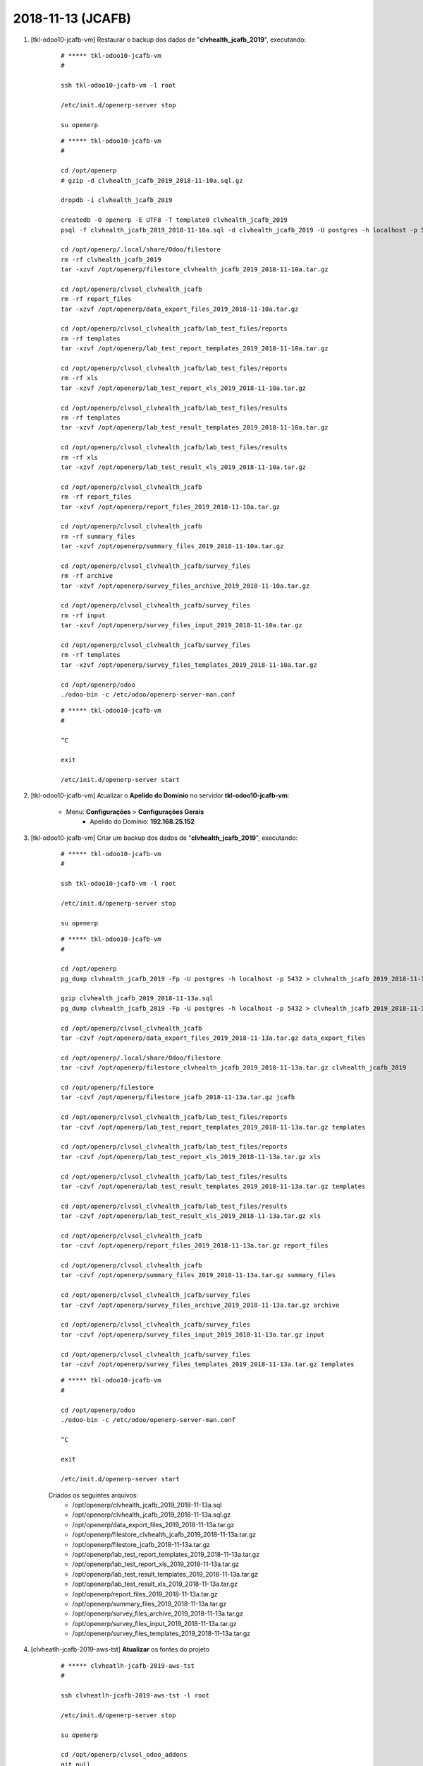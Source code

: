 .. raw:: html

    <style> .red {color:red} </style>

.. role:: red

==================
2018-11-13 (JCAFB)
==================

#. [tkl-odoo10-jcafb-vm] Restaurar o backup dos dados de "**clvhealth_jcafb_2019**", executando:

    ::

        # ***** tkl-odoo10-jcafb-vm
        #

        ssh tkl-odoo10-jcafb-vm -l root

        /etc/init.d/openerp-server stop

        su openerp

    ::

        # ***** tkl-odoo10-jcafb-vm
        #

        cd /opt/openerp
        # gzip -d clvhealth_jcafb_2019_2018-11-10a.sql.gz

        dropdb -i clvhealth_jcafb_2019

        createdb -O openerp -E UTF8 -T template0 clvhealth_jcafb_2019
        psql -f clvhealth_jcafb_2019_2018-11-10a.sql -d clvhealth_jcafb_2019 -U postgres -h localhost -p 5432 -q

        cd /opt/openerp/.local/share/Odoo/filestore
        rm -rf clvhealth_jcafb_2019
        tar -xzvf /opt/openerp/filestore_clvhealth_jcafb_2019_2018-11-10a.tar.gz

        cd /opt/openerp/clvsol_clvhealth_jcafb
        rm -rf report_files
        tar -xzvf /opt/openerp/data_export_files_2019_2018-11-10a.tar.gz

        cd /opt/openerp/clvsol_clvhealth_jcafb/lab_test_files/reports
        rm -rf templates
        tar -xzvf /opt/openerp/lab_test_report_templates_2019_2018-11-10a.tar.gz

        cd /opt/openerp/clvsol_clvhealth_jcafb/lab_test_files/reports
        rm -rf xls
        tar -xzvf /opt/openerp/lab_test_report_xls_2019_2018-11-10a.tar.gz

        cd /opt/openerp/clvsol_clvhealth_jcafb/lab_test_files/results
        rm -rf templates
        tar -xzvf /opt/openerp/lab_test_result_templates_2019_2018-11-10a.tar.gz

        cd /opt/openerp/clvsol_clvhealth_jcafb/lab_test_files/results
        rm -rf xls
        tar -xzvf /opt/openerp/lab_test_result_xls_2019_2018-11-10a.tar.gz

        cd /opt/openerp/clvsol_clvhealth_jcafb
        rm -rf report_files
        tar -xzvf /opt/openerp/report_files_2019_2018-11-10a.tar.gz

        cd /opt/openerp/clvsol_clvhealth_jcafb
        rm -rf summary_files
        tar -xzvf /opt/openerp/summary_files_2019_2018-11-10a.tar.gz

        cd /opt/openerp/clvsol_clvhealth_jcafb/survey_files
        rm -rf archive
        tar -xzvf /opt/openerp/survey_files_archive_2019_2018-11-10a.tar.gz

        cd /opt/openerp/clvsol_clvhealth_jcafb/survey_files
        rm -rf input
        tar -xzvf /opt/openerp/survey_files_input_2019_2018-11-10a.tar.gz

        cd /opt/openerp/clvsol_clvhealth_jcafb/survey_files
        rm -rf templates
        tar -xzvf /opt/openerp/survey_files_templates_2019_2018-11-10a.tar.gz

        cd /opt/openerp/odoo
        ./odoo-bin -c /etc/odoo/openerp-server-man.conf

    ::

        # ***** tkl-odoo10-jcafb-vm
        #

        ^C

        exit

        /etc/init.d/openerp-server start

#. [tkl-odoo10-jcafb-vm] Atualizar o **Apelido do Domínio** no servidor **tkl-odoo10-jcafb-vm**:

    * Menu: **Configurações** > **Configurações Gerais**
        * Apelido do Domínio: **192.168.25.152**

#. [tkl-odoo10-jcafb-vm] Criar um backup dos dados de "**clvhealth_jcafb_2019**", executando:

    ::

        # ***** tkl-odoo10-jcafb-vm
        #

        ssh tkl-odoo10-jcafb-vm -l root

        /etc/init.d/openerp-server stop

        su openerp

    ::

        # ***** tkl-odoo10-jcafb-vm
        #

        cd /opt/openerp
        pg_dump clvhealth_jcafb_2019 -Fp -U postgres -h localhost -p 5432 > clvhealth_jcafb_2019_2018-11-13a.sql

        gzip clvhealth_jcafb_2019_2018-11-13a.sql
        pg_dump clvhealth_jcafb_2019 -Fp -U postgres -h localhost -p 5432 > clvhealth_jcafb_2019_2018-11-13a.sql

        cd /opt/openerp/clvsol_clvhealth_jcafb
        tar -czvf /opt/openerp/data_export_files_2019_2018-11-13a.tar.gz data_export_files

        cd /opt/openerp/.local/share/Odoo/filestore
        tar -czvf /opt/openerp/filestore_clvhealth_jcafb_2019_2018-11-13a.tar.gz clvhealth_jcafb_2019

        cd /opt/openerp/filestore
        tar -czvf /opt/openerp/filestore_jcafb_2018-11-13a.tar.gz jcafb

        cd /opt/openerp/clvsol_clvhealth_jcafb/lab_test_files/reports
        tar -czvf /opt/openerp/lab_test_report_templates_2019_2018-11-13a.tar.gz templates

        cd /opt/openerp/clvsol_clvhealth_jcafb/lab_test_files/reports
        tar -czvf /opt/openerp/lab_test_report_xls_2019_2018-11-13a.tar.gz xls

        cd /opt/openerp/clvsol_clvhealth_jcafb/lab_test_files/results
        tar -czvf /opt/openerp/lab_test_result_templates_2019_2018-11-13a.tar.gz templates

        cd /opt/openerp/clvsol_clvhealth_jcafb/lab_test_files/results
        tar -czvf /opt/openerp/lab_test_result_xls_2019_2018-11-13a.tar.gz xls

        cd /opt/openerp/clvsol_clvhealth_jcafb
        tar -czvf /opt/openerp/report_files_2019_2018-11-13a.tar.gz report_files

        cd /opt/openerp/clvsol_clvhealth_jcafb
        tar -czvf /opt/openerp/summary_files_2019_2018-11-13a.tar.gz summary_files

        cd /opt/openerp/clvsol_clvhealth_jcafb/survey_files
        tar -czvf /opt/openerp/survey_files_archive_2019_2018-11-13a.tar.gz archive

        cd /opt/openerp/clvsol_clvhealth_jcafb/survey_files
        tar -czvf /opt/openerp/survey_files_input_2019_2018-11-13a.tar.gz input

        cd /opt/openerp/clvsol_clvhealth_jcafb/survey_files
        tar -czvf /opt/openerp/survey_files_templates_2019_2018-11-13a.tar.gz templates

    ::

        # ***** tkl-odoo10-jcafb-vm
        #

        cd /opt/openerp/odoo
        ./odoo-bin -c /etc/odoo/openerp-server-man.conf

        ^C

        exit

        /etc/init.d/openerp-server start

    Criados os seguintes arquivos:
        * /opt/openerp/clvhealth_jcafb_2019_2018-11-13a.sql
        * /opt/openerp/clvhealth_jcafb_2019_2018-11-13a.sql.gz
        * /opt/openerp/data_export_files_2019_2018-11-13a.tar.gz
        * /opt/openerp/filestore_clvhealth_jcafb_2019_2018-11-13a.tar.gz
        * /opt/openerp/filestore_jcafb_2018-11-13a.tar.gz
        * /opt/openerp/lab_test_report_templates_2019_2018-11-13a.tar.gz
        * /opt/openerp/lab_test_report_xls_2019_2018-11-13a.tar.gz
        * /opt/openerp/lab_test_result_templates_2019_2018-11-13a.tar.gz
        * /opt/openerp/lab_test_result_xls_2019_2018-11-13a.tar.gz
        * /opt/openerp/report_files_2019_2018-11-13a.tar.gz
        * /opt/openerp/summary_files_2019_2018-11-13a.tar.gz
        * /opt/openerp/survey_files_archive_2019_2018-11-13a.tar.gz
        * /opt/openerp/survey_files_input_2019_2018-11-13a.tar.gz
        * /opt/openerp/survey_files_templates_2019_2018-11-13a.tar.gz

#. [clvheatlh-jcafb-2019-aws-tst] **Atualizar** os fontes do projeto

    ::

        # ***** clvheatlh-jcafb-2019-aws-tst
        #

        ssh clvheatlh-jcafb-2019-aws-tst -l root

        /etc/init.d/openerp-server stop

        su openerp

        cd /opt/openerp/clvsol_odoo_addons
        git pull

        cd /opt/openerp/clvsol_odoo_addons_jcafb
        git pull

        exit
        /etc/init.d/openerp-server start

#. [clvheatlh-jcafb-2019-aws-tst] Restaurar o backup dos dados de "**clvhealth_jcafb_2019**", executando:

    ::

        # ***** clvheatlh-jcafb-2019-aws-tst
        #

        ssh clvheatlh-jcafb-2019-aws-tst -l root

        /etc/init.d/openerp-server stop

        su openerp

    ::

        # ***** clvheatlh-jcafb-2019-aws-tst
        #

        cd /opt/openerp
        # gzip -d clvhealth_jcafb_2019_2018-11-13a.sql.gz

        dropdb -i clvhealth_jcafb_2019

        createdb -O openerp -E UTF8 -T template0 clvhealth_jcafb_2019
        psql -f clvhealth_jcafb_2019_2018-11-13a.sql -d clvhealth_jcafb_2019 -U postgres -h localhost -p 5432 -q

        cd /opt/openerp/.local/share/Odoo/filestore
        rm -rf clvhealth_jcafb_2019
        tar -xzvf /opt/openerp/filestore_clvhealth_jcafb_2019_2018-11-13a.tar.gz

        cd /opt/openerp/clvsol_clvhealth_jcafb
        rm -rf report_files
        tar -xzvf /opt/openerp/data_export_files_2019_2018-11-13a.tar.gz

        cd /opt/openerp/clvsol_clvhealth_jcafb/lab_test_files/reports
        rm -rf templates
        tar -xzvf /opt/openerp/lab_test_report_templates_2019_2018-11-13a.tar.gz

        cd /opt/openerp/clvsol_clvhealth_jcafb/lab_test_files/reports
        rm -rf xls
        tar -xzvf /opt/openerp/lab_test_report_xls_2019_2018-11-13a.tar.gz

        cd /opt/openerp/clvsol_clvhealth_jcafb/lab_test_files/results
        rm -rf templates
        tar -xzvf /opt/openerp/lab_test_result_templates_2019_2018-11-13a.tar.gz

        cd /opt/openerp/clvsol_clvhealth_jcafb/lab_test_files/results
        rm -rf xls
        tar -xzvf /opt/openerp/lab_test_result_xls_2019_2018-11-13a.tar.gz

        cd /opt/openerp/clvsol_clvhealth_jcafb
        rm -rf report_files
        tar -xzvf /opt/openerp/report_files_2019_2018-11-13a.tar.gz

        cd /opt/openerp/clvsol_clvhealth_jcafb
        rm -rf summary_files
        tar -xzvf /opt/openerp/summary_files_2019_2018-11-13a.tar.gz

        cd /opt/openerp/clvsol_clvhealth_jcafb/survey_files
        rm -rf archive
        tar -xzvf /opt/openerp/survey_files_archive_2019_2018-11-13a.tar.gz

        cd /opt/openerp/clvsol_clvhealth_jcafb/survey_files
        rm -rf input
        tar -xzvf /opt/openerp/survey_files_input_2019_2018-11-13a.tar.gz

        cd /opt/openerp/clvsol_clvhealth_jcafb/survey_files
        rm -rf templates
        tar -xzvf /opt/openerp/survey_files_templates_2019_2018-11-13a.tar.gz

        cd /opt/openerp/odoo
        ./odoo-bin -c /etc/odoo/openerp-server-man.conf

    ::

        # ***** clvheatlh-jcafb-2019-aws-tst
        #

        ^C

        exit

        /etc/init.d/openerp-server start

#. [clvheatlh-jcafb-2019-aws-tst] Atualizar o **Apelido do Domínio** no servidor **clvheatlh-jcafb-2019-aws-tst**:

    * Menu: **Configurações** > **Configurações Gerais**
        * Apelido do Domínio: **18.228.89.16**

#. [tkl-odoo10-jcafb-vm] Restaurar o backup dos dados de "**clvhealth_jcafb_2019**", executando:

    ::

        # ***** tkl-odoo10-jcafb-vm
        #

        ssh tkl-odoo10-jcafb-vm -l root

        /etc/init.d/openerp-server stop

        su openerp

    ::

        # ***** tkl-odoo10-jcafb-vm
        #

        cd /opt/openerp
        # gzip -d clvhealth_jcafb_2019_2018-11-13a.sql.gz

        dropdb -i clvhealth_jcafb_2019

        createdb -O openerp -E UTF8 -T template0 clvhealth_jcafb_2019
        psql -f clvhealth_jcafb_2019_2018-11-13a.sql -d clvhealth_jcafb_2019 -U postgres -h localhost -p 5432 -q

        cd /opt/openerp/.local/share/Odoo/filestore
        rm -rf clvhealth_jcafb_2019
        tar -xzvf /opt/openerp/filestore_clvhealth_jcafb_2019_2018-11-13a.tar.gz

        cd /opt/openerp/clvsol_clvhealth_jcafb
        rm -rf report_files
        tar -xzvf /opt/openerp/data_export_files_2019_2018-11-13a.tar.gz

        cd /opt/openerp/clvsol_clvhealth_jcafb/lab_test_files/reports
        rm -rf templates
        tar -xzvf /opt/openerp/lab_test_report_templates_2019_2018-11-13a.tar.gz

        cd /opt/openerp/clvsol_clvhealth_jcafb/lab_test_files/reports
        rm -rf xls
        tar -xzvf /opt/openerp/lab_test_report_xls_2019_2018-11-13a.tar.gz

        cd /opt/openerp/clvsol_clvhealth_jcafb/lab_test_files/results
        rm -rf templates
        tar -xzvf /opt/openerp/lab_test_result_templates_2019_2018-11-13a.tar.gz

        cd /opt/openerp/clvsol_clvhealth_jcafb/lab_test_files/results
        rm -rf xls
        tar -xzvf /opt/openerp/lab_test_result_xls_2019_2018-11-13a.tar.gz

        cd /opt/openerp/clvsol_clvhealth_jcafb
        rm -rf report_files
        tar -xzvf /opt/openerp/report_files_2019_2018-11-13a.tar.gz

        cd /opt/openerp/clvsol_clvhealth_jcafb
        rm -rf summary_files
        tar -xzvf /opt/openerp/summary_files_2019_2018-11-13a.tar.gz

        cd /opt/openerp/clvsol_clvhealth_jcafb/survey_files
        rm -rf archive
        tar -xzvf /opt/openerp/survey_files_archive_2019_2018-11-13a.tar.gz

        cd /opt/openerp/clvsol_clvhealth_jcafb/survey_files
        rm -rf input
        tar -xzvf /opt/openerp/survey_files_input_2019_2018-11-13a.tar.gz

        cd /opt/openerp/clvsol_clvhealth_jcafb/survey_files
        rm -rf templates
        tar -xzvf /opt/openerp/survey_files_templates_2019_2018-11-13a.tar.gz

        cd /opt/openerp/odoo
        ./odoo-bin -c /etc/odoo/openerp-server-man.conf

    ::

        # ***** tkl-odoo10-jcafb-vm
        #

        ^C

        exit

        /etc/init.d/openerp-server start

#. [tkl-odoo10-jcafb-vm] Atualizar o **Apelido do Domínio** no servidor **tkl-odoo10-jcafb-vm**:

    * Menu: **Configurações** > **Configurações Gerais**
        * Apelido do Domínio: **192.168.25.152**

#. [tkl-odoo10-jcafb-vm] Criar a *Global Tag* "**Projeto JCAFB-2018**":
    * *Name*: "**Projeto JCAFB-2018**""
    * *Description*: "**Pessoa selecionada para o Projeto da JCAFB-2018**""

#. [tkl-odoo10-jcafb-vm] Criar o filtro '**Global Tags contém "Projeto JCAFB-2017"**' para *Persons*:
    * Menu: **Community** > **Community** > **Persons**
    * Filtros: **Adicionar Filtro Personalizado**:
        * Global Tags
        * contém
        * Projeto JCAFB-2017
    * Salvar como Favoritos: "**Projeto JCAFB-2017**"

#. [tkl-odoo10-jcafb-vm] Retirar a *Global Tag* "Projeto JCAFB-2017" das *Persons*:
    * Menu: **Community** > **Community** > **Persons**
    * Filtro: *Global Tags contém "Projeto JCAFB-2017**:
        * Selecionar os registros apresentados (101)
        * Executar a Ação "**Person Update**":
            * Global Tags: Remove "Projeto JCAFB-2017"

#. [tkl-odoo10-jcafb-vm] Criar o filtro '**Global Tags contém "Projeto JCAFB-2018"**' para *Persons*:
    * Menu: **Community** > **Community** > **Persons**
    * Filtros: **Adicionar Filtro Personalizado**:
        * Global Tags
        * contém
        * Projeto JCAFB-2018
    * Salvar como Favoritos: "**Projeto JCAFB-2018**"

#. [tkl-odoo10-jcafb-vm] Marcar as Pessoas que foram selecionadas para o Projeto JCAFB-2017 com a  *Global Tag* "Projeto JCAFB-2017":
    * Menu: **Community** > **Community** > **Persons** > **History**
    * Agrupar por: **State** > **History Markers**:
        * Selecionar os registros **Selected** > **JCAFB-2017** (221)
        * Executar a Ação "**Person Update**":
            * Global Tags: Add "Projeto JCAFB-2017"

#. [tkl-odoo10-jcafb-vm] Marcar as Pessoas que foram selecionadas para o Projeto JCAFB-2018 com a  *Global Tag* "Projeto JCAFB-2018":
    * Menu: **Community** > **Community** > **Persons** > **History**
    * Agrupar por: **State** > **History Markers**:
        * Selecionar os registros **Selected** > **JCAFB-2018** (218)
        * Executar a Ação "**Person Update**":
            * Global Tags: Add "Projeto JCAFB-2018"

#. [tkl-odoo10-jcafb-vm] Aplicar os filtros '**Global Tags contém "Projeto JCAFB-2017"**' e '**Global Tags contém "Projeto JCAFB-2018"**' para *Persons*:
    * Menu: **Community** > **Community** > **Persons**
    * Salvar como Favoritos: "**Projetos JCAFB-2017 e JCAFB-2018**"

#. [tkl-odoo10-jcafb-vm] Criar um backup dos dados de "**clvhealth_jcafb_2019**", executando:

    ::

        # ***** tkl-odoo10-jcafb-vm
        #

        ssh tkl-odoo10-jcafb-vm -l root

        /etc/init.d/openerp-server stop

        su openerp

    ::

        # ***** tkl-odoo10-jcafb-vm
        #

        cd /opt/openerp
        pg_dump clvhealth_jcafb_2019 -Fp -U postgres -h localhost -p 5432 > clvhealth_jcafb_2019_2018-11-13b.sql

        gzip clvhealth_jcafb_2019_2018-11-13b.sql
        pg_dump clvhealth_jcafb_2019 -Fp -U postgres -h localhost -p 5432 > clvhealth_jcafb_2019_2018-11-13b.sql

        cd /opt/openerp/clvsol_clvhealth_jcafb
        tar -czvf /opt/openerp/data_export_files_2019_2018-11-13b.tar.gz data_export_files

        cd /opt/openerp/.local/share/Odoo/filestore
        tar -czvf /opt/openerp/filestore_clvhealth_jcafb_2019_2018-11-13b.tar.gz clvhealth_jcafb_2019

        cd /opt/openerp/filestore
        tar -czvf /opt/openerp/filestore_jcafb_2018-11-13b.tar.gz jcafb

        cd /opt/openerp/clvsol_clvhealth_jcafb/lab_test_files/reports
        tar -czvf /opt/openerp/lab_test_report_templates_2019_2018-11-13b.tar.gz templates

        cd /opt/openerp/clvsol_clvhealth_jcafb/lab_test_files/reports
        tar -czvf /opt/openerp/lab_test_report_xls_2019_2018-11-13b.tar.gz xls

        cd /opt/openerp/clvsol_clvhealth_jcafb/lab_test_files/results
        tar -czvf /opt/openerp/lab_test_result_templates_2019_2018-11-13b.tar.gz templates

        cd /opt/openerp/clvsol_clvhealth_jcafb/lab_test_files/results
        tar -czvf /opt/openerp/lab_test_result_xls_2019_2018-11-13b.tar.gz xls

        cd /opt/openerp/clvsol_clvhealth_jcafb
        tar -czvf /opt/openerp/report_files_2019_2018-11-13b.tar.gz report_files

        cd /opt/openerp/clvsol_clvhealth_jcafb
        tar -czvf /opt/openerp/summary_files_2019_2018-11-13b.tar.gz summary_files

        cd /opt/openerp/clvsol_clvhealth_jcafb/survey_files
        tar -czvf /opt/openerp/survey_files_archive_2019_2018-11-13b.tar.gz archive

        cd /opt/openerp/clvsol_clvhealth_jcafb/survey_files
        tar -czvf /opt/openerp/survey_files_input_2019_2018-11-13b.tar.gz input

        cd /opt/openerp/clvsol_clvhealth_jcafb/survey_files
        tar -czvf /opt/openerp/survey_files_templates_2019_2018-11-13b.tar.gz templates

    ::

        # ***** tkl-odoo10-jcafb-vm
        #

        cd /opt/openerp/odoo
        ./odoo-bin -c /etc/odoo/openerp-server-man.conf

        ^C

        exit

        /etc/init.d/openerp-server start

    Criados os seguintes arquivos:
        * /opt/openerp/clvhealth_jcafb_2019_2018-11-13b.sql
        * /opt/openerp/clvhealth_jcafb_2019_2018-11-13b.sql.gz
        * /opt/openerp/data_export_files_2019_2018-11-13b.tar.gz
        * /opt/openerp/filestore_clvhealth_jcafb_2019_2018-11-13b.tar.gz
        * /opt/openerp/filestore_jcafb_2018-11-13b.tar.gz
        * /opt/openerp/lab_test_report_templates_2019_2018-11-13b.tar.gz
        * /opt/openerp/lab_test_report_xls_2019_2018-11-13b.tar.gz
        * /opt/openerp/lab_test_result_templates_2019_2018-11-13b.tar.gz
        * /opt/openerp/lab_test_result_xls_2019_2018-11-13b.tar.gz
        * /opt/openerp/report_files_2019_2018-11-13b.tar.gz
        * /opt/openerp/summary_files_2019_2018-11-13b.tar.gz
        * /opt/openerp/survey_files_archive_2019_2018-11-13b.tar.gz
        * /opt/openerp/survey_files_input_2019_2018-11-13b.tar.gz
        * /opt/openerp/survey_files_templates_2019_2018-11-13b.tar.gz
